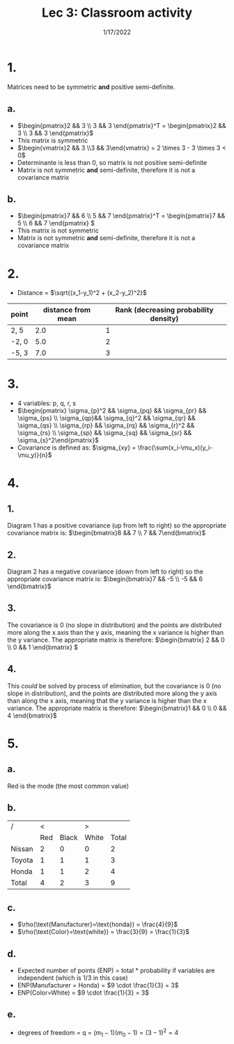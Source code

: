 #+title: Lec 3: Classroom activity
#+options: toc:nil num:nil
#+date: 1/17/2022
#+latex_header: \usepackage{minted}
#+LATEX_HEADER: \usepackage[margin=0.5in]{geometry}
* 1.
Matrices need to be symmetric *and* positive semi-definite.
** a.
+ \(\begin{pmatrix}2 && 3 \\ 3 && 3 \end{pmatrix}^T = \begin{pmatrix}2 && 3 \\ 3 && 3 \end{pmatrix}\)
+ This matrix is symmetric
+ \(\begin{vmatrix}2 && 3 \\3 && 3\end{vmatrix} = 2 \times 3 - 3 \times 3 < 0\)
+ Determinante is less than 0, so matrix is not positive semi-definite
+ Matrix is not symmetric *and* semi-definite, therefore it is not a covariance matrix
** b.
+ \(\begin{pmatrix}7 && 6 \\ 5 && 7 \end{pmatrix}^T = \begin{pmatrix}7 && 5 \\ 6 && 7 \end{pmatrix} \)
+ This matrix is not symmetric
+ Matrix is not symmetric *and* semi-definite, therefore it is not a covariance matrix
* 2.
+ Distance = \(\sqrt{(x_1-y_1)^2 + (x_2-y_2)^2}\)
#+begin_src python :exports nil
import math
def dist(x, y):
    return math.sqrt(((x[0]-y[0])**2) + ((x[1]-y[1])**2))
u = (2, 3)
results = {}
results["2, 5"] = dist(u, (2,5))
results["-5, 3"] = dist(u, (-5,3))
results["-2, 0"] = dist(u, (-2,0))

return list(results.items())
#+end_src


| point | distance from mean | Rank (decreasing probability density) |
|-------+--------------------+---------------------------------------|
| 2, 5  |                2.0 |                                     1 |
| -2, 0 |                5.0 |                                     2 |
| -5, 3 |                7.0 |                                     3 |
* 3.
+ 4 variables: p, q, r, s
+ \(\begin{pmatrix} \sigma_{p}^2 && \sigma_{pq} && \sigma_{pr} && \sigma_{ps} \\ \sigma_{qp}&& \sigma_{q}^2 &&
  \sigma_{qr} && \sigma_{qs} \\  \sigma_{rp} && \sigma_{rq} && \sigma_{r}^2 && \sigma_{rs}  \\  \sigma_{sp} && \sigma_{sq} && \sigma_{sr} && \sigma_{s}^2\end{pmatrix}\)
+ Covariance is defined as: \(\sigma_{xy} = \frac{\sum(x_i-\mu_x)(y_i-\mu_y)}{n}\)
* 4.
** 1.
Diagram 1 has a positive covariance (up from left to right) so the appropriate
covariance matrix is: \(\begin{bmatrix}8 && 7 \\ 7 && 7\end{bmatrix}\)
** 2.
Diagram 2 has a negative covariance (down from left to right) so the appropriate
covariance matrix is:
\(\begin{bmatrix}7 && -5 \\
                -5 && 6 \end{bmatrix}\)
** 3.
The covariance is 0 (no slope in distribution) and the points are distributed more
along the x axis than the y axis, meaning the x variance is higher than
the y variance. The appropriate matrix is therefore:
\(\begin{bmatrix} 2 && 0 \\ 0 && 1 \end{bmatrix} \)
** 4.
This /could/ be solved by process of elimination, but the covariance is 0 (no
slope in distribution), and the points are distributed more
along the y axis than along the x axis, meaning that the y variance is higher than
the x variance. The appropriate matrix is therefore:
\(\begin{bmatrix}1 && 0 \\ 0 && 4 \end{bmatrix}\)
* 5.
** a.
Red is the mode (the most common value)
** b.
| /      |   < |       |     > |       |
|        | Red | Black | White | Total |
|--------+-----+-------+-------+-------|
| Nissan |   2 |     0 |     0 |     2 |
| Toyota |   1 |     1 |     1 |     3 |
| Honda  |   1 |     1 |     2 |     4 |
|--------+-----+-------+-------+-------|
| Total  |   4 |     2 |     3 |     9 |
** c.
+ \(\rho(\text{Manufacturer}=\text{honda}) = \frac{4}{9}\)
+ \(\rho(\text{Color}=\text{white}) = \frac{3}{9} = \frac{1}{3}\)
** d.
+ Expected number of points (ENP) = total * probability if variables are
  independent (which is 1/3 in this case)
+ ENP(Manufacturer = Honda) = \(9 \cdot \frac{1}{3} = 3\)
+ ENP(Color=White) = \(9 \cdot \frac{1}{3} = 3\)
** e.
+ degrees of freedom = q = \((m_1-1)(m_0-1) = (3-1)^2 = 4\)

